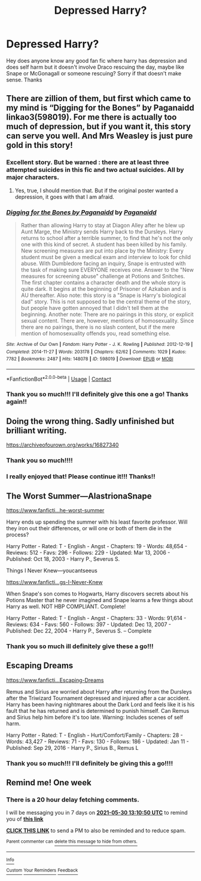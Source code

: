 #+TITLE: Depressed Harry?

* Depressed Harry?
:PROPERTIES:
:Author: Deep_Landscape5174
:Score: 7
:DateUnix: 1621747345.0
:DateShort: 2021-May-23
:FlairText: Request
:END:
Hey does anyone know any good fan fic where harry has depression and does self harm but it doesn't involve Draco rescuing the day, maybe like Snape or McGonagall or someone rescuing? Sorry if that doesn't make sense. Thanks


** There are zillion of them, but first which came to my mind is “Digging for the Bones” by Paganaidd linkao3(598019). For me there is actually too much of depression, but if you want it, this story can serve you well. And Mrs Weasley is just pure gold in this story!
:PROPERTIES:
:Author: ceplma
:Score: 6
:DateUnix: 1621749972.0
:DateShort: 2021-May-23
:END:

*** Excellent story. But be warned : there are at least three attempted suicides in this fic and two actual suicides. All by major characters.
:PROPERTIES:
:Author: xshadowfax
:Score: 3
:DateUnix: 1621750657.0
:DateShort: 2021-May-23
:END:

**** Yes, true, I should mention that. But if the original poster wanted a depression, it goes with that I am afraid.
:PROPERTIES:
:Author: ceplma
:Score: 3
:DateUnix: 1621750911.0
:DateShort: 2021-May-23
:END:


*** [[https://archiveofourown.org/works/598019][*/Digging for the Bones by Paganaidd/*]] by [[https://www.archiveofourown.org/users/Paganaidd/pseuds/Paganaidd][/Paganaidd/]]

#+begin_quote
  Rather than allowing Harry to stay at Diagon Alley after he blew up Aunt Marge, the Ministry sends Harry back to the Dursleys. Harry returns to school after a terrible summer, to find that he's not the only one with this kind of secret. A student has been killed by his family. New screening measures are put into place by the Ministry: Every student must be given a medical exam and interview to look for child abuse. With Dumbledore facing an inquiry, Snape is entrusted with the task of making sure EVERYONE receives one. Answer to the "New measures for screening abuse" challenge at Potions and Snitches. The first chapter contains a character death and the whole story is quite dark. It begins at the beginning of Prisoner of Azkaban and is AU thereafter. Also note: this story is a "Snape is Harry's biological dad" story. This is not supposed to be the central theme of the story, but people have gotten annoyed that I didn't tell them at the beginning. Another note: There are no pairings in this story, or explicit sexual content. There are, however, mentions of homosexuality. Since there are no pairings, there is no slash content, but if the mere mention of homosexuality offends you, read something else.
#+end_quote

^{/Site/:} ^{Archive} ^{of} ^{Our} ^{Own} ^{*|*} ^{/Fandom/:} ^{Harry} ^{Potter} ^{-} ^{J.} ^{K.} ^{Rowling} ^{*|*} ^{/Published/:} ^{2012-12-19} ^{*|*} ^{/Completed/:} ^{2014-11-27} ^{*|*} ^{/Words/:} ^{203178} ^{*|*} ^{/Chapters/:} ^{62/62} ^{*|*} ^{/Comments/:} ^{1029} ^{*|*} ^{/Kudos/:} ^{7782} ^{*|*} ^{/Bookmarks/:} ^{2487} ^{*|*} ^{/Hits/:} ^{148078} ^{*|*} ^{/ID/:} ^{598019} ^{*|*} ^{/Download/:} ^{[[https://archiveofourown.org/downloads/598019/Digging%20for%20the%20Bones%20by.epub?updated_at=1620851325][EPUB]]} ^{or} ^{[[https://archiveofourown.org/downloads/598019/Digging%20for%20the%20Bones%20by.mobi?updated_at=1620851325][MOBI]]}

--------------

*FanfictionBot*^{2.0.0-beta} | [[https://github.com/FanfictionBot/reddit-ffn-bot/wiki/Usage][Usage]] | [[https://www.reddit.com/message/compose?to=tusing][Contact]]
:PROPERTIES:
:Author: FanfictionBot
:Score: 1
:DateUnix: 1621749990.0
:DateShort: 2021-May-23
:END:


*** Thank you so much!!! I'll definitely give this one a go! Thanks again!!
:PROPERTIES:
:Author: Deep_Landscape5174
:Score: 1
:DateUnix: 1621762758.0
:DateShort: 2021-May-23
:END:


** Doing the wrong thing. Sadly unfinished but brilliant writing.

[[https://archiveofourown.org/works/16827340]]
:PROPERTIES:
:Author: shiju333
:Score: 3
:DateUnix: 1621775563.0
:DateShort: 2021-May-23
:END:

*** Thank you so much!!!!
:PROPERTIES:
:Author: Deep_Landscape5174
:Score: 1
:DateUnix: 1621810956.0
:DateShort: 2021-May-24
:END:


*** I really enjoyed that! Please continue it!!! Thanks!!
:PROPERTIES:
:Author: Deep_Landscape5174
:Score: 1
:DateUnix: 1621839926.0
:DateShort: 2021-May-24
:END:


** The Worst Summer---AlastrionaSnape

[[https://www.fanficti...he-worst-summer]]

Harry ends up spending the summer with his least favorite professor. Will they iron out their differences, or will one or both of them die in the process?

Harry Potter - Rated: T - English - Angst - Chapters: 19 - Words: 48,654 - Reviews: 512 - Favs: 296 - Follows: 229 - Updated: Mar 13, 2006 - Published: Oct 18, 2003 - Harry P., Severus S.

Things I Never Knew---youcantseeus

[[https://www.fanficti...gs-I-Never-Knew]]

When Snape's son comes to Hogwarts, Harry discovers secrets about his Potions Master that he never imagined and Snape learns a few things about Harry as well. NOT HBP COMPLIANT. Complete!

Harry Potter - Rated: T - English - Angst - Chapters: 33 - Words: 91,614 - Reviews: 634 - Favs: 560 - Follows: 397 - Updated: Dec 13, 2007 - Published: Dec 22, 2004 - Harry P., Severus S. -- Complete
:PROPERTIES:
:Author: shiju333
:Score: 3
:DateUnix: 1621775744.0
:DateShort: 2021-May-23
:END:

*** Thank you so much ill definitely give these a go!!!
:PROPERTIES:
:Author: Deep_Landscape5174
:Score: 1
:DateUnix: 1621810983.0
:DateShort: 2021-May-24
:END:


** Escaping Dreams

[[https://www.fanficti...Escaping-Dreams]]

Remus and Sirius are worried about Harry after returning from the Dursleys after the Triwizard Tournament depressed and injured after a car accident. Harry has been having nightmares about the Dark Lord and feels like it is his fault that he has returned and is determined to punish himself. Can Remus and Sirius help him before it's too late. Warning: Includes scenes of self harm.

Harry Potter - Rated: T - English - Hurt/Comfort/Family - Chapters: 28 - Words: 43,427 - Reviews: 71 - Favs: 130 - Follows: 186 - Updated: Jan 11 - Published: Sep 29, 2016 - Harry P., Sirius B., Remus L
:PROPERTIES:
:Author: shiju333
:Score: 3
:DateUnix: 1621776168.0
:DateShort: 2021-May-23
:END:

*** Thank you so much!!! I'll definitely be giving this a go!!!!
:PROPERTIES:
:Author: Deep_Landscape5174
:Score: 1
:DateUnix: 1621811031.0
:DateShort: 2021-May-24
:END:


** Remind me! One week
:PROPERTIES:
:Author: shiju333
:Score: 1
:DateUnix: 1621775450.0
:DateShort: 2021-May-23
:END:

*** There is a 20 hour delay fetching comments.

I will be messaging you in 7 days on [[http://www.wolframalpha.com/input/?i=2021-05-30%2013:10:50%20UTC%20To%20Local%20Time][*2021-05-30 13:10:50 UTC*]] to remind you of [[https://www.reddit.com/r/HPfanfiction/comments/nj0t1r/depressed_harry/gz5ol23/?context=3][*this link*]]

[[https://www.reddit.com/message/compose/?to=RemindMeBot&subject=Reminder&message=%5Bhttps%3A%2F%2Fwww.reddit.com%2Fr%2FHPfanfiction%2Fcomments%2Fnj0t1r%2Fdepressed_harry%2Fgz5ol23%2F%5D%0A%0ARemindMe%21%202021-05-30%2013%3A10%3A50%20UTC][*CLICK THIS LINK*]] to send a PM to also be reminded and to reduce spam.

^{Parent commenter can} [[https://www.reddit.com/message/compose/?to=RemindMeBot&subject=Delete%20Comment&message=Delete%21%20nj0t1r][^{delete this message to hide from others.}]]

--------------

[[https://www.reddit.com/r/RemindMeBot/comments/e1bko7/remindmebot_info_v21/][^{Info}]]

[[https://www.reddit.com/message/compose/?to=RemindMeBot&subject=Reminder&message=%5BLink%20or%20message%20inside%20square%20brackets%5D%0A%0ARemindMe%21%20Time%20period%20here][^{Custom}]]
[[https://www.reddit.com/message/compose/?to=RemindMeBot&subject=List%20Of%20Reminders&message=MyReminders%21][^{Your Reminders}]]
[[https://www.reddit.com/message/compose/?to=Watchful1&subject=RemindMeBot%20Feedback][^{Feedback}]]
:PROPERTIES:
:Author: RemindMeBot
:Score: 1
:DateUnix: 1621848660.0
:DateShort: 2021-May-24
:END:
